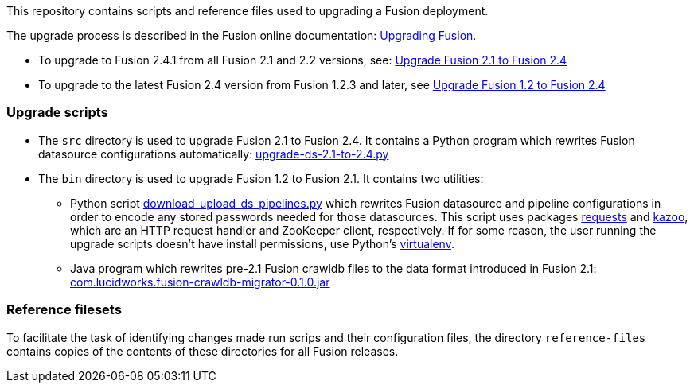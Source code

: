 [width="100%",cols="2a,2a,5a",options="header",]

This repository contains scripts and reference files used to upgrading a Fusion deployment.

The upgrade process is described in the Fusion online documentation:
https://doc.lucidworks.com/fusion/2.4/Installation_and_Configuration/Upgrading-Fusion.html[Upgrading Fusion].

* To upgrade to Fusion 2.4.1 from all Fusion 2.1 and 2.2 versions, see:
https://doc.lucidworks.com/fusion/2.4/Installation_and_Configuration/Upgrading_Fusion/upgrade-2_1-to-2_4.html[Upgrade Fusion 2.1 to Fusion 2.4]

* To upgrade to the latest Fusion 2.4 version from Fusion 1.2.3 and later, see
https://doc.lucidworks.com/fusion/2.4/Installation_and_Configuration/Upgrading_Fusion/upgrade-1_2-to-2_4.html[Upgrade Fusion 1.2 to Fusion 2.4]

=== Upgrade scripts

* The `src` directory is used to upgrade Fusion 2.1 to Fusion 2.4.
It contains a Python program which rewrites Fusion datasource configurations automatically:
https://github.com/lucidworks/fusion-upgrade-scripts/tree/master/src[upgrade-ds-2.1-to-2.4.py]

* The `bin` directory is used to upgrade Fusion 1.2 to Fusion 2.1.
It contains two utilities:

** Python script 
https://github.com/lucidworks/fusion-upgrade-scripts/tree/master/bin[download_upload_ds_pipelines.py]
which rewrites Fusion datasource and pipeline configurations in order to encode any stored passwords needed for those datasources.
This script uses packages http://docs.python-requests.org/en/latest/user/install/#install[requests] and https://kazoo.readthedocs.org/en/latest/install.html[kazoo],
which are an HTTP request handler and ZooKeeper client, respectively.
If for some reason, the user running the upgrade scripts doesn't have install permissions, use Python's http://docs.python-guide.org/en/latest/dev/virtualenvs/[virtualenv]. +

** Java program which rewrites pre-2.1 Fusion crawldb files to the data format introduced in Fusion 2.1:
https://github.com/lucidworks/fusion-upgrade-scripts/tree/master/bin[com.lucidworks.fusion-crawldb-migrator-0.1.0.jar]

=== Reference filesets

To facilitate the task of identifying changes made run scrips and their configuration files,
the directory `reference-files` contains copies of the contents of these directories for all Fusion releases.


